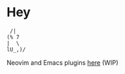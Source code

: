 * Hey
#+BEGIN_SRC
 /|
(% 7
|  \
lU_,)/
#+END_SRC

Neovim and Emacs plugins [[https://github.com/pluginsbynoah][here]] (WIP)
